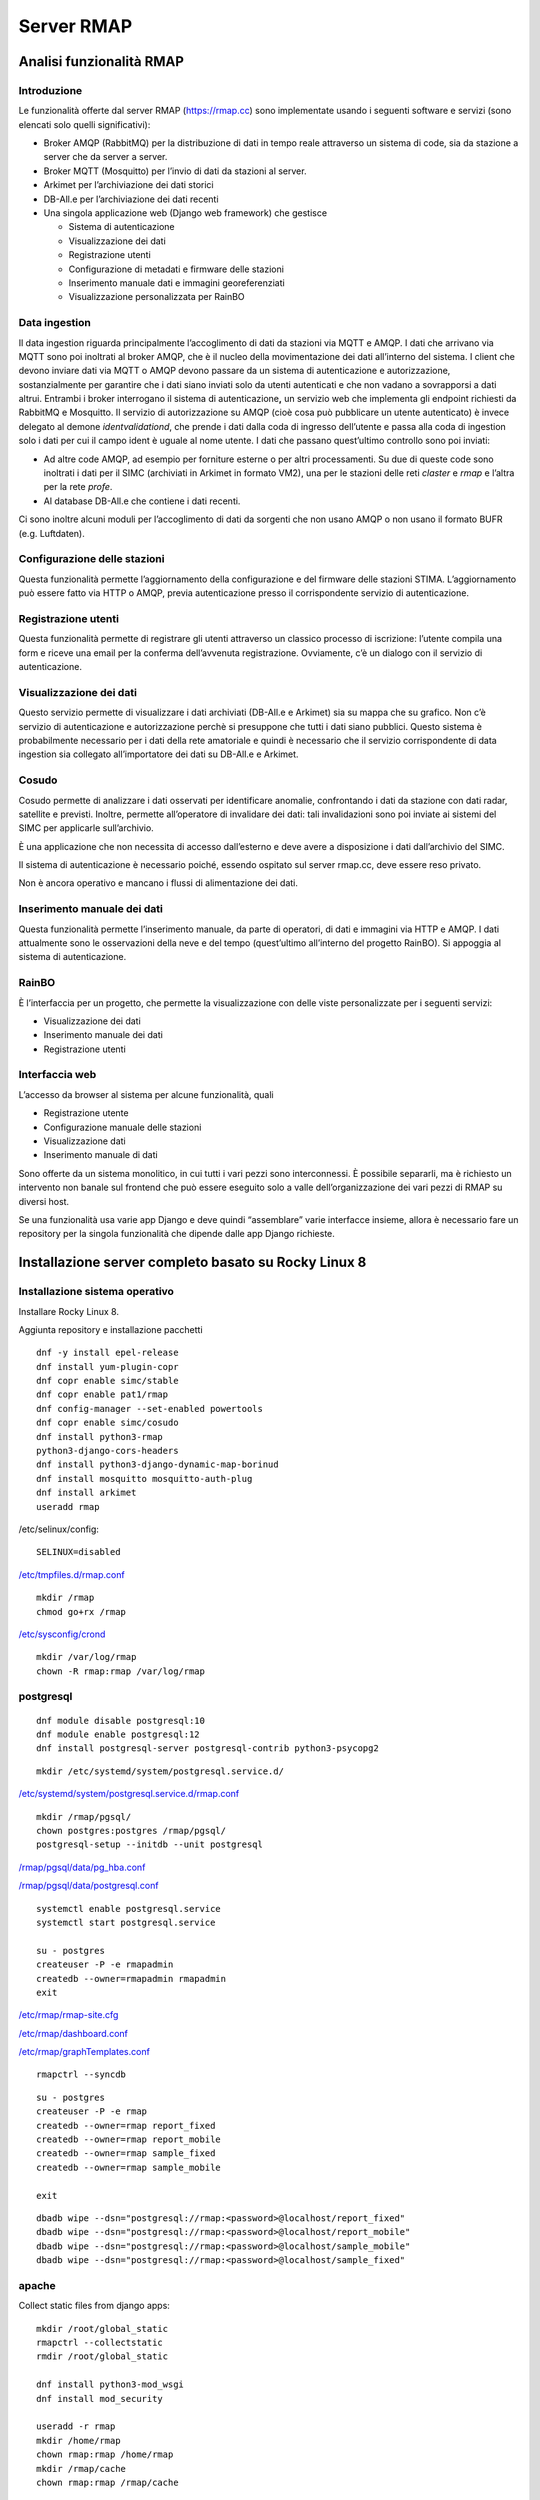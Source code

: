 
.. |GITHUBURL| replace:: https://raw.githubusercontent.com/r-map/rmap/master/server

Server RMAP 
=====================================


Analisi funzionalità RMAP
-------------------------

Introduzione
............

Le funzionalità offerte dal server RMAP
(`https://rmap.cc <https://rmap.cc/>`__) sono implementate usando i
seguenti software e servizi (sono elencati solo quelli significativi):

-  Broker AMQP (RabbitMQ) per la distribuzione di dati in tempo reale
   attraverso un sistema di code, sia da stazione a server che da server
   a server.
-  Broker MQTT (Mosquitto) per l’invio di dati da stazioni al server.
-  Arkimet per l’archiviazione dei dati storici
-  DB-All.e per l’archiviazione dei dati recenti
-  Una singola applicazione web (Django web framework) che gestisce

   -  Sistema di autenticazione
   -  Visualizzazione dei dati
   -  Registrazione utenti
   -  Configurazione di metadati e firmware delle stazioni
   -  Inserimento manuale dati e immagini georeferenziati
   -  Visualizzazione personalizzata per RainBO

|image0|

Data ingestion
..............
Il data ingestion riguarda principalmente l’accoglimento di dati da
stazioni via MQTT e AMQP. I dati che arrivano via MQTT sono poi
inoltrati al broker AMQP, che è il nucleo della movimentazione dei dati
all’interno del sistema. I client che devono inviare dati via MQTT o
AMQP devono passare da un sistema di autenticazione e autorizzazione,
sostanzialmente per garantire che i dati siano inviati solo da utenti
autenticati e che non vadano a sovrapporsi a dati altrui. Entrambi i
broker interrogano il sistema di autenticazione\ **,** un servizio web
che implementa gli endpoint richiesti da RabbitMQ e Mosquitto. Il
servizio di autorizzazione su AMQP (cioè cosa può pubblicare un utente
autenticato) è invece delegato al demone *identvalidationd*, che prende
i dati dalla coda di ingresso dell’utente e passa alla coda di ingestion
solo i dati per cui il campo ident è uguale al nome utente. I dati che
passano quest’ultimo controllo sono poi inviati:

-  Ad altre code AMQP, ad esempio per forniture esterne o per altri
   processamenti. Su due di queste code sono inoltrati i dati per il
   SIMC (archiviati in Arkimet in formato VM2), una per le stazioni
   delle reti *claster* e *rmap* e l’altra per la rete *profe*.
-  Al database DB-All.e che contiene i dati recenti.

Ci sono inoltre alcuni moduli per l’accoglimento di dati da sorgenti che
non usano AMQP o non usano il formato BUFR (e.g. Luftdaten).

|image1|

Configurazione delle stazioni
.............................

Questa funzionalità permette l’aggiornamento della configurazione e del
firmware delle stazioni STIMA. L’aggiornamento può essere fatto via HTTP
o AMQP, previa autenticazione presso il corrispondente servizio di
autenticazione.
|image2|

Registrazione utenti
....................

Questa funzionalità permette di registrare gli utenti attraverso un
classico processo di iscrizione: l’utente compila una form e riceve una
email per la conferma dell’avvenuta registrazione. Ovviamente, c’è un
dialogo con il servizio di autenticazione.
|image3|

Visualizzazione dei dati
........................

Questo servizio permette di visualizzare i dati archiviati (DB-All.e e
Arkimet) sia su mappa che su grafico. Non c’è servizio di autenticazione
e autorizzazione perchè si presuppone che tutti i dati siano pubblici.
Questo sistema è probabilmente necessario per i dati della rete
amatoriale e quindi è necessario che il servizio corrispondente di data
ingestion sia collegato all’importatore dei dati su DB-All.e e Arkimet.
|image4|

Cosudo
......

Cosudo permette di analizzare i dati osservati per identificare
anomalie, confrontando i dati da stazione con dati radar, satellite e
previsti. Inoltre, permette all’operatore di invalidare dei dati: tali
invalidazioni sono poi inviate ai sistemi del SIMC per applicarle
sull’archivio.

È una applicazione che non necessita di accesso dall’esterno e deve
avere a disposizione i dati dall’archivio del SIMC.

Il sistema di autenticazione è necessario poiché, essendo ospitato sul
server rmap.cc, deve essere reso privato.

Non è ancora operativo e mancano i flussi di alimentazione dei dati.
|image5|

Inserimento manuale dei dati
............................

Questa funzionalità permette l’inserimento manuale, da parte di
operatori, di dati e immagini via HTTP e AMQP. I dati attualmente sono
le osservazioni della neve e del tempo (quest’ultimo all’interno del
progetto RainBO). Si appoggia al sistema di autenticazione.
|image6|

RainBO
......

È l’interfaccia per un progetto, che permette la visualizzazione con
delle viste personalizzate per i seguenti servizi:

-  Visualizzazione dei dati
-  Inserimento manuale dei dati
-  Registrazione utenti

Interfaccia web
...............
L’accesso da browser al sistema per alcune funzionalità, quali

-  Registrazione utente
-  Configurazione manuale delle stazioni
-  Visualizzazione dati
-  Inserimento manuale di dati

Sono offerte da un sistema monolitico, in cui tutti i vari pezzi sono
interconnessi. È possibile separarli, ma è richiesto un intervento non
banale sul frontend che può essere eseguito solo a valle
dell’organizzazione dei vari pezzi di RMAP su diversi host.

Se una funzionalità usa varie app Django e deve quindi “assemblare”
varie interfacce insieme, allora è necessario fare un repository per la
singola funzionalità che dipende dalle app Django richieste.

.. |image0| image:: images/Pictures/100000000000070A0000053E6107640098E107D3.png
   :width: 16.51cm
   :height: 12.312cm
.. |image1| image:: images/Pictures/10000000000006F3000006BFD6FD52DC1D86FE41.png
   :width: 16.51cm
   :height: 16.016cm
.. |image2| image:: images/Pictures/100002010000080000000507B85AB66754A5EF29.png
   :width: 16.51cm
   :height: 10.372cm
.. |image3| image:: images/Pictures/10000000000005B80000043555ABB73FC42635F9.png
   :width: 16.51cm
   :height: 12.136cm
.. |image4| image:: images/Pictures/1000020100000800000003D765E8704309FFEAAE.png
   :width: 16.51cm
   :height: 7.938cm
.. |image5| image:: images/Pictures/1000020100000800000007ABE34B7E3A4D8E30E3.png
   :width: 16.51cm
   :height: 15.84cm
.. |image6| image:: images/Pictures/1000020100000800000004695F2A049FAE8C7BE3.png
   :width: 16.51cm
   :height: 9.102cm



Installazione server completo basato su  Rocky Linux 8
------------------------------------------------------

Installazione sistema operativo
...............................

Installare Rocky Linux 8.

Aggiunta repository e installazione pacchetti
::

  dnf -y install epel-release
  dnf install yum-plugin-copr
  dnf copr enable simc/stable
  dnf copr enable pat1/rmap
  dnf config-manager --set-enabled powertools
  dnf copr enable simc/cosudo
  dnf install python3-rmap
  python3-django-cors-headers
  dnf install python3-django-dynamic-map-borinud
  dnf install mosquitto mosquitto-auth-plug
  dnf install arkimet
  useradd rmap
  
/etc/selinux/config::

  SELINUX=disabled

`/etc/tmpfiles.d/rmap.conf <https://raw.githubusercontent.com/r-map/rmap/master/server/etc/tmpfiles.d/rmap.conf>`_

::

  mkdir /rmap
  chmod go+rx /rmap

`/etc/sysconfig/crond <https://raw.githubusercontent.com/r-map/rmap/master/server/etc/sysconfig/crond>`_


::

   mkdir /var/log/rmap
   chown -R rmap:rmap /var/log/rmap

postgresql
..........
::

   dnf module disable postgresql:10
   dnf module enable postgresql:12
   dnf install postgresql-server postgresql-contrib python3-psycopg2

::

   mkdir /etc/systemd/system/postgresql.service.d/

`/etc/systemd/system/postgresql.service.d/rmap.conf <https://raw.githubusercontent.com/r-map/rmap/master/server/etc/systemd/system/postgresql.service.d/rmap.conf>`_
::

   mkdir /rmap/pgsql/
   chown postgres:postgres /rmap/pgsql/
   postgresql-setup --initdb --unit postgresql


`/rmap/pgsql/data/pg_hba.conf <https://raw.githubusercontent.com/r-map/rmap/master/server/rmap/pgsql/data/pg_hba.conf>`_

`/rmap/pgsql/data/postgresql.conf <https://raw.githubusercontent.com/r-map/rmap/master/server/rmap/pgsql/data/postgresql.conf>`_

::
   
   systemctl enable postgresql.service
   systemctl start postgresql.service

   su - postgres
   createuser -P -e rmapadmin
   createdb --owner=rmapadmin rmapadmin
   exit


`/etc/rmap/rmap-site.cfg <https://raw.githubusercontent.com/r-map/rmap/master/server/etc/rmap/rmap-site.cfg>`_

`/etc/rmap/dashboard.conf <https://raw.githubusercontent.com/r-map/rmap/master/server/etc/rmap/dashboard.conf>`_

`/etc/rmap/graphTemplates.conf <https://raw.githubusercontent.com/r-map/rmap/master/server/etc/rmap/graphTemplates.conf>`_

::
   
   rmapctrl --syncdb

::
   
   su - postgres
   createuser -P -e rmap
   createdb --owner=rmap report_fixed
   createdb --owner=rmap report_mobile
   createdb --owner=rmap sample_fixed
   createdb --owner=rmap sample_mobile

   exit



::
   
   dbadb wipe --dsn="postgresql://rmap:<password>@localhost/report_fixed"
   dbadb wipe --dsn="postgresql://rmap:<password>@localhost/report_mobile"
   dbadb wipe --dsn="postgresql://rmap:<password>@localhost/sample_mobile"
   dbadb wipe --dsn="postgresql://rmap:<password>@localhost/sample_fixed"

   
apache
......

Collect static files from django apps:
::
   
   mkdir /root/global_static
   rmapctrl --collectstatic
   rmdir /root/global_static

   dnf install python3-mod_wsgi
   dnf install mod_security
   
   useradd -r rmap
   mkdir /home/rmap
   chown rmap:rmap /home/rmap
   mkdir /rmap/cache
   chown rmap:rmap /rmap/cache

   
`/etc/httpd/conf.modules.d/00-mpm.conf <https://raw.githubusercontent.com/r-map/rmap/master/server/etc/httpd/conf.modules.d/00-mpm.conf>`_

`/etc/httpd/conf.d/rmap.conf <https://raw.githubusercontent.com/r-map/rmap/master/server/etc/httpd/conf.d/rmap.conf>`_

`/etc/httpd/conf.d/rmap.inc <https://raw.githubusercontent.com/r-map/rmap/master/server/etc/httpd/conf.d/rmap.inc>`_

::
   
   chkconfig httpd on``
   service httpd start``
   
Arkimet
.......

::
   
   dnf install arkimet arkimet-postprocessor-suite
   useradd  -r arkimet
   mkdir /home/arkimet
   chown arkimet:arkimet /home/arkimet
   mkdir /rmap/arkimet/
   chown -R arkimet:rmap /rmap/arkimet/
   chmod -R g+w  /rmap/arkimet/
   mkdir /var/log/arkimet
   chown -R arkimet:arkimet /var/log/arkimet


`/etc/sysconfig/arkimet <https://raw.githubusercontent.com/r-map/rmap/master/server/etc/sysconfig/arkimet>`_

`/etc/arkimet/scan/bufr_generic_mobile_rmap.py <https://raw.githubusercontent.com/r-map/rmap/master/server/etc/arkimet/scan/bufr_generic_mobile_rmap.py>`_


Replicate structure in:

`/rmap/arkimet  <https://github.com/r-map/rmap/tree/master/server/rmap/arkimet>`_

::

 systemctl daemon-reload
 chkconfig arkimet on
 service arkimet start


Mosquitto
.........

::
   
   mkdir /etc/mosquitto/conf.d
   mkdir /rmap/mosquitto
   chown mosquitto:mosquitto /rmap/mosquitto

   
`/etc/mosquitto/conf.d/rmap.conf <https://raw.githubusercontent.com/r-map/rmap/master/server/etc/mosquitto/conf.d/rmap.conf>`_

`/etc/mosquitto/aclfile <https://raw.githubusercontent.com/r-map/rmap/master/server/etc/mosquitto/aclfile>`_

remove everythings and add in /etc/mosquitto/mosquitto.conf
::
   
   include_dir /etc/mosquitto/conf.d
   pid_file /var/run/mosquitto/mosquitto.pid

::
   
   touch /etc/mosquitto/pwfile
   chkconfig mosquitto on
   service mosquitto start

if the package use systemV create:

`/etc/monit.d/mosquitto <https://raw.githubusercontent.com/r-map/rmap/master/server/etc/monit.d/mosquitto>`_


Rabbitmq
........

::
   
   curl -s https://packagecloud.io/install/repositories/rabbitmq/rabbitmq-server/script.rpm.sh |bash
   curl -s https://packagecloud.io/install/repositories/rabbitmq/erlang/script.rpm.sh | sudo bash

   dnf install rabbitmq-server

`/etc/rabbitmq/enabled_plugins <https://raw.githubusercontent.com/r-map/rmap/master/server/etc/rabbitmq/enabled_plugins>`_

`/etc/rabbitmq/rabbitmq-env.conf <https://raw.githubusercontent.com/r-map/rmap/master/server/etc/rabbitmq/rabbitmq-env.conf>`_

`/etc/rabbitmq/rabbitmq.config <https://raw.githubusercontent.com/r-map/rmap/master/server/etc/rabbitmq/rabbitmq.config>`_

::

   mkdir -p /rmap/rabbitmq/mnesia/
   chown -R rabbitmq:rabbitmq /rmap/rabbitmq
   chkconfig rabbitmq-server on
   service rabbitmq-server start

login at management interface with user "guest" and password "guest"
on overview page use import definition to configure exchange, queue and users
with the same management interface remove "guest" user and login with a new real user

Per attivare uno showell:
::
   
   rabbitmqctl set_parameter shovel report_mobile '{"src-protocol": "amqp091", "src-uri": "amqp://rmap:<password>@rmap.cc", "src-queue": "report_mobile_saved", "dest-protocol": "amqp091", "dest-uri": "amqp://rmap:<password>@", "dest-queue": "report_mobile"}'

problema non risolto:
se si trasferiscono dati scritti da un utente autenticandosi con un altro utente la security su user_id lo vieta.
https://www.rabbitmq.com/shovel-dynamic.html
bisognerebbe riuscire a settare "user_id" tramite il parametro "dest-publish-properties" nel formato json sopra ma non funziona

Monit
.....

::
   
   yum install monit

`/etc/monitrc <https://raw.githubusercontent.com/r-map/rmap/master/server/etc/monitrc>`_

`/etc/monit.d/rmap <https://raw.githubusercontent.com/r-map/rmap/master/server/etc/monit.d/rmap>`_

::
   
 chkconfig monit on
 service monit start

Cron
....

::

   mkdir /rmap/dballe
   chown -R rmap:rmap /rmap/dballe


`/etc/cron.d/arpae_aq_ckan <https://raw.githubusercontent.com/r-map/rmap/master/server/etc/cron.d/arpae_aq_ckan>`_

`/etc/cron.d/dballe2arkimet <https://raw.githubusercontent.com/r-map/rmap/master/server/etc/cron.d/dballe2arkimet>`_

`/etc/cron.d/luftdaten <https://raw.githubusercontent.com/r-map/rmap/master/server/etc/cron.d/luftdaten>`_

`/etc/cron.d/makeexplorer <https://raw.githubusercontent.com/r-map/rmap/master/server/etc/cron.d/makeexplorer>`_


Sincronizzazione DB da un server
................................

Server di origine
~~~~~~~~~~~~~~~~~

::
   
   rmapctrl --dumpdata > dumpdata.json

rimuovere le prime righe che non sono json
::
   
   dbadb export --dsn="mysql:///report_fixed?user=rmap&password=****" > report_fixed.bufr
   dbadb export --dsn="mysql:///report_mobile?user=rmap&password=****" > report_mobile.bufr
   dbadb export --dsn="mysql:///sample_fixed?user=rmap&password=****" > sample_fixed.bufr
   dbadb export --dsn="mysql:///sample_mobile?user=rmap&password=****" > sample_mobile.bufr


Server di destinazione
~~~~~~~~~~~~~~~~~~~~~~

Da interfaccia web admin rimuovere TUTTI gli utenti (compreso rmap)
::
   
   rmapctrl --loaddata=dumpdata.json

::
   
   dbadb import --wipe-first --dsn="postgresql://rmap:***@localhost/report_fixed" report_fixed.bufr
   dbadb import --wipe-first --dsn="postgresql://rmap:***@localhost/report_mobile" report_mobile.bufr
   dbadb import --wipe-first --dsn="postgresql://rmap:***@localhost/sample_mobile" sample_mobile.bufr
   dbadb import --wipe-first --dsn="postgresql://rmap:***@localhost/sample_fixed" sample_fixed.bufr

::
   
   cd /usr/share/rmap/
   rsync -av utente@serverorigine:/usr/share/rmap/media .

   
Arkiweb
.......
AL MOMENTO NON DISPONIBILE !

::
   
   dnf install arkiweb

/etc/httpd/conf.d/arkiweb.conf
::
   
 ScriptAlias /services/arkiweb/ /usr/lib64/arkiweb/
 Alias /arkiweb  /var/www/html/arkiweb
 
 <Directory "/usr/lib64/arkiweb">
        AllowOverride None
        Options +ExecCGI
 
        Order allow,deny
        Allow from all
 
        # ARKIWEB_CONFIG is mandatory!
        SetEnv ARKIWEB_CONFIG /rmap/arkimet/arkiweb.config
        
 
        Require all granted
 
        # Authentication (optional)
        #
        # Basic authentication example:
        # SetEnv ARKIWEB_RESTRICT REMOTE_USER
        # AuthType Basic
        # AuthUserFile /etc/arkiweb.passwords
        # require valid-user
 </Directory>
 
 Alias /arkiwebjs/ /usr/share/arkiweb/public/
 <Directory "/usr/share/arkiweb/public">
           #Require all granted
           AllowOverride None
 
           Order allow,deny
           Allow from all
 
           Require all granted
 
 </Directory>

::
   
   mkdir /var/www/html/arkiweb/
   cp /usr/share/doc/arkiweb/html/example/index.html /var/www/html/arkiweb/index.html

/rmap/arkimet/arkiweb.config




Installazione server solo funzionalità DATA INGESTION basato su  Rocky Linux 8
------------------------------------------------------------------------------

Installazione sistema operativo
...............................

Installare Rocky Linux 8.

Aggiunta repository e installazione pacchetti
::

  dnf -y install epel-release
  dnf install yum-plugin-copr
  dnf copr enable simc/stable
  dnf copr enable pat1/rmap
  dnf config-manager --set-enabled powertools
  dnf install python3-rmap-core
  dnf install mosquitto mosquitto-auth-plug
  useradd rmap
  
modificare il file /etc/selinux/config::

  SELINUX=disabled

scaricare il file `/etc/tmpfiles.d/rmap.conf <https://raw.githubusercontent.com/r-map/rmap/master/server-data-ingestion/etc/tmpfiles.d/rmap.conf>`_

::

  mkdir /rmap
  chmod go+rx /rmap


::

   mkdir /var/log/rmap
   chown -R rmap:rmap /var/log/rmap

scaricare il file `/etc/rmap/rmap-site.cfg <https://raw.githubusercontent.com/r-map/rmap/master/server-data-ingestion/etc/rmap/rmap-site.cfg>`_

cambiare la password dell'utente amministratore.

Mosquitto
.........

::
   
   mkdir /etc/mosquitto/conf.d
   mkdir /rmap/mosquitto
   chown mosquitto:mosquitto /rmap/mosquitto

   
scaricare il file `/etc/mosquitto/conf.d/rmap.conf <https://raw.githubusercontent.com/r-map/rmap/master/server-data-ingestion/etc/mosquitto/conf.d/rmap.conf>`_


cancellare tutto il contenuto del file /etc/mosquitto/mosquitto.conf e sostituirlo con le seguenti righe:
::
   
   include_dir /etc/mosquitto/conf.d
   pid_file /var/run/mosquitto/mosquitto.pid

::
   
   systemctl enable mosquitto
   systemctl start mosquitto


Rabbitmq
........

::
   
   curl -s https://packagecloud.io/install/repositories/rabbitmq/rabbitmq-server/script.rpm.sh |bash
   curl -s https://packagecloud.io/install/repositories/rabbitmq/erlang/script.rpm.sh | sudo bash

   dnf install rabbitmq-server

scaricare il file `/etc/rabbitmq/enabled_plugins <https://raw.githubusercontent.com/r-map/rmap/master/server-data-ingestion/etc/rabbitmq/enabled_plugins>`_

scaricare il file `/etc/rabbitmq/rabbitmq-env.conf <https://raw.githubusercontent.com/r-map/rmap/master/server-data-ingestion/etc/rabbitmq/rabbitmq-env.conf>`_

scaricare il file `/etc/rabbitmq/rabbitmq.config <https://raw.githubusercontent.com/r-map/rmap/master/server-data-ingestion/etc/rabbitmq/rabbitmq.config>`_


Installare il certificato ssl/tls per il dominio del server in:

::
   
   /etc/arpaecert/arpae_it.pem

e impostare gli opportuni privilegi di lettura/scrittura.

::

   mkdir -p /rmap/rabbitmq/mnesia/
   chown -R rabbitmq:rabbitmq /rmap/rabbitmq
   systemctl enable rabbitmq-server
   systemctl start rabbitmq-server

effettuare il login all'interfaccia di management web: <http://server-fqdn:15672/>
con user "guest" e password "guest", quindi utilizzare la funzione "import definition" per caricare exchange, queue e users importando il seguente file:

`rabbit_server_data_ingestion.json <https://raw.githubusercontent.com/r-map/rmap/master/rabbitmq/rabbit_server_data_ingestion.json>`_

dalla stessa interfaccia di management web impostare le password per tutti gli utenti, rimuovere l'utente "guest" e fare login con uno dei nuovi utenti definiti.



Monit
.....

::
   
   yum install monit

scaricare il file `/etc/monitrc <https://raw.githubusercontent.com/r-map/rmap/master/server-data-ingestion/etc/monitrc>`_

scaricare il file `/etc/monit.d/rmap <https://raw.githubusercontent.com/r-map/rmap/master/server-data-ingestion/etc/monit.d/rmap>`_

::

 chmod 0700 /etc/monitrc /etc/monit.d/rmap
 chown root:root /etc/monitrc /etc/monit.d/rmap
 systemctl enable monit
 systemctl start monit


Sincronizzazione file statici per autenticazione e autorizzazione da un server RMAP completo
............................................................................................

Server di origine
~~~~~~~~~~~~~~~~~

::

   rmapctrl --exportsha > file.pwd
   rmapctrl --exportmqttsha >> file.pwd
   rmapctrl --exportmqttacl > aclfile
   rmapctrl --exportmqttpsk > file.psk
   
eventualmente rimuovere le prime righe di messaggistica del logging


Server di destinazione
~~~~~~~~~~~~~~~~~~~~~~

Trasferire i file in /etc/mosquitto/ sul nostro server per la data ingestion.
Imparire il comando:

::

   /bin/systemctl reload mosquitto.service



   
